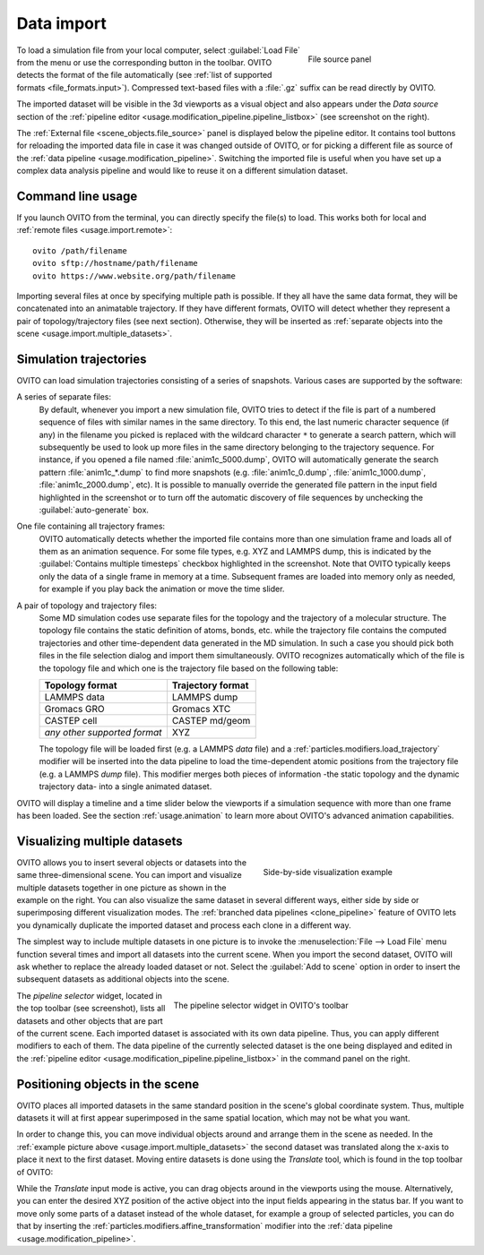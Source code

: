 .. _usage.import:

Data import
===========

.. figure:: /images/scene_objects/file_wildcard_pattern.*
   :figwidth: 30%
   :align: right
   
   File source panel

To load a simulation file from your local computer, select :guilabel:`Load File` from the menu or use the corresponding button in the toolbar.
OVITO detects the format of the file automatically (see :ref:`list of supported formats <file_formats.input>`).
Compressed text-based files with a :file:`.gz` suffix can be read directly by OVITO.

The imported dataset will be visible in the 3d viewports as a visual object
and also appears under the `Data source` section of the :ref:`pipeline editor <usage.modification_pipeline.pipeline_listbox>` (see screenshot on the right).

The :ref:`External file <scene_objects.file_source>` panel is displayed below the pipeline editor.
It contains tool buttons for reloading the imported data file in case it was changed outside of OVITO, or for picking a different file as 
source of the :ref:`data pipeline <usage.modification_pipeline>`. Switching the imported file is useful when you have set up a 
complex data analysis pipeline and would like to reuse it on a different simulation dataset.

.. _usage.import.command_line:

Command line usage
------------------

If you launch OVITO from the terminal, you can directly specify the file(s) to load. This works both for local and :ref:`remote files <usage.import.remote>`::

  ovito /path/filename
  ovito sftp://hostname/path/filename
  ovito https://www.website.org/path/filename

Importing several files at once by specifying multiple path is possible. 
If they all have the same data format, they will be concatenated into an animatable trajectory.
If they have different formats, OVITO will detect whether they represent a pair of topology/trajectory files (see next section).
Otherwise, they will be inserted as :ref:`separate objects into the scene <usage.import.multiple_datasets>`. 

.. _usage.import.sequence:

Simulation trajectories
-----------------------

OVITO can load simulation trajectories consisting of a series of snapshots. Various cases are supported by the software:

A series of separate files:
  By default, whenever you import a new simulation file, OVITO tries to detect if the file is part of a numbered sequence of files
  with similar names in the same directory. To this end, the last numeric character sequence (if any) in the filename you picked is replaced with the wildcard
  character ``*`` to generate a search pattern, which will subsequently be used to look up more files in the same directory belonging to the trajectory sequence.
  For instance, if you opened a file named :file:`anim1c_5000.dump`, OVITO will automatically generate the search pattern
  :file:`anim1c_*.dump` to find more snapshots (e.g. :file:`anim1c_0.dump`, :file:`anim1c_1000.dump`, :file:`anim1c_2000.dump`, etc). It is possible to
  manually override the generated file pattern in the input field highlighted in the screenshot or to turn off the 
  automatic discovery of file sequences by unchecking the :guilabel:`auto-generate` box.

One file containing all trajectory frames:
  OVITO automatically detects whether the imported file contains more than one simulation frame and loads all of them as an animation sequence.
  For some file types, e.g. XYZ and LAMMPS dump, this is indicated by the :guilabel:`Contains multiple timesteps`
  checkbox highlighted in the screenshot. Note that OVITO typically keeps only the data of a single frame in memory at a time.
  Subsequent frames are loaded into memory only as needed, for example if you play back the animation or move the time slider.

A pair of topology and trajectory files:
  Some MD simulation codes use separate files for the topology and the trajectory of a molecular structure. The topology file contains the static definition of
  atoms, bonds, etc. while the trajectory file contains the computed trajectories and other time-dependent data generated in the MD simulation.
  In such a case you should pick both files in the file selection dialog and import them simultaneously. OVITO recognizes automatically which 
  of the file is the topology file and which one is the trajectory file based on the following table:

  ============================== ======================
  Topology format                Trajectory format
  ============================== ======================
  LAMMPS data                    LAMMPS dump
  Gromacs GRO                    Gromacs XTC
  CASTEP cell                    CASTEP md/geom
  *any other supported format*   XYZ
  ============================== ======================

  The topology file will be loaded first (e.g. a LAMMPS *data* file) and a :ref:`particles.modifiers.load_trajectory` modifier 
  will be inserted into the data pipeline to load the time-dependent atomic positions
  from the trajectory file (e.g. a LAMMPS *dump* file). This modifier merges both pieces of information -the static topology and the dynamic trajectory data- into a single animated dataset.

OVITO will display a timeline and a time slider below the viewports if a simulation sequence with more than one frame
has been loaded. See the section :ref:`usage.animation` to learn more about OVITO's advanced animation capabilities.

.. _usage.import.multiple_datasets:

Visualizing multiple datasets
-----------------------------

.. figure:: /images/usage/importexport/datasets_side_by_side.*
   :figwidth: 40%
   :align: right

   Side-by-side visualization example

OVITO allows you to insert several objects or datasets into the same three-dimensional scene.
You can import and visualize multiple datasets together in one picture as shown in the example on the right.
You can also visualize the same dataset in several different ways, either side by side or superimposing different 
visualization modes. The :ref:`branched data pipelines <clone_pipeline>` feature of OVITO 
lets you dynamically duplicate the imported dataset and process each clone in a different way.

The simplest way to include multiple datasets in one picture is to invoke the
:menuselection:`File --> Load File` menu function several times and import all datasets into the current scene.
When you import the second dataset, OVITO will ask whether to replace the already loaded dataset or not.
Select the :guilabel:`Add to scene` option in order to insert the subsequent datasets as additional objects into the scene.

.. figure:: /images/usage/importexport/pipeline_selector.*
   :figwidth: 60%
   :align: right

   The pipeline selector widget in OVITO's toolbar

The *pipeline selector* widget, located in the top toolbar (see screenshot), lists all datasets and other objects 
that are part of the current scene. Each imported dataset is associated with its own data pipeline. Thus, you can apply different modifiers
to each of them. The data pipeline of the currently selected dataset is the one being displayed and edited in the
:ref:`pipeline editor <usage.modification_pipeline.pipeline_listbox>` in the command panel on the right.

.. _usage.import.positioning_objects:

Positioning objects in the scene
--------------------------------

OVITO places all imported datasets in the same standard position in the scene's global coordinate system. 
Thus, multiple datasets it will at first appear superimposed in the same spatial location, which may not be what you want.

In order to change this, you can move individual objects around and arrange them in the scene as needed. 
In the :ref:`example picture above <usage.import.multiple_datasets>` the second dataset was translated along the x-axis
to place it next to the first dataset. Moving entire datasets is done using the *Translate* tool, which is found in the top 
toolbar of OVITO:

.. image:: /images/usage/importexport/translate_tool.*
   :width: 35%

.. image:: /images/usage/importexport/translate_tool_numeric_fields.*
   :width: 35%

While the *Translate* input mode is active, you can drag objects around in the viewports
using the mouse. Alternatively, you can enter the desired XYZ position of the active object into the
input fields appearing in the status bar. If you want to move only some parts of a dataset instead of the whole dataset, 
for example a group of selected particles, you can do that by inserting the :ref:`particles.modifiers.affine_transformation` modifier into 
the :ref:`data pipeline <usage.modification_pipeline>`.

